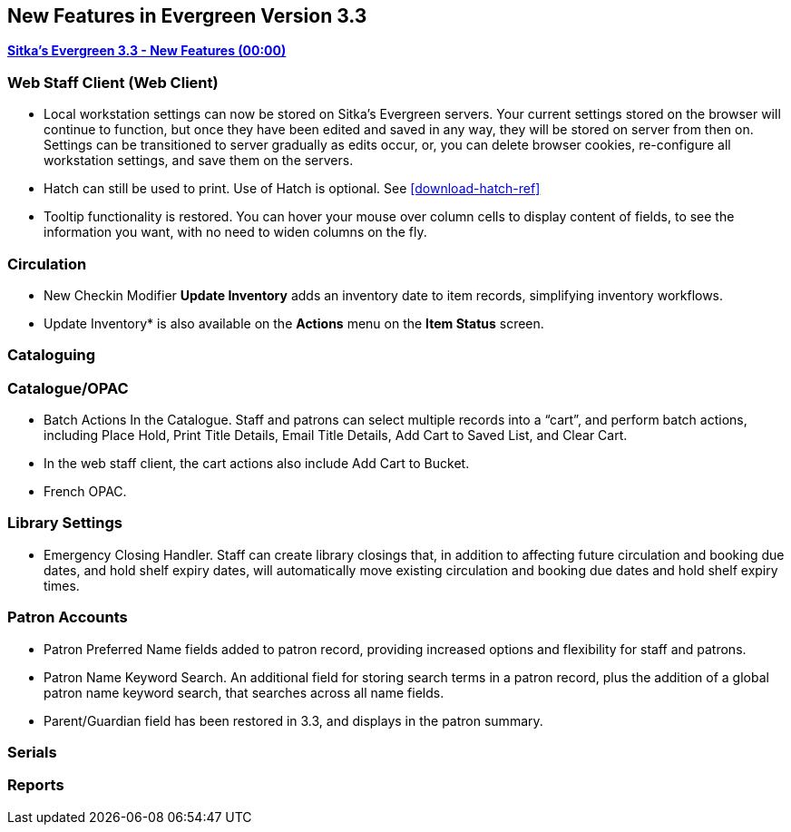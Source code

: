New Features in Evergreen Version 3.3
-------------------------------------

link:https://youtu.be/QPKQm5HHjWA[*Sitka's Evergreen 3.3 - New Features (00:00)*]

Web Staff Client (Web Client)
~~~~~~~~~~~~~~~~~~~~~~~~~~~~~
* Local workstation settings can now be stored on Sitka's Evergreen servers. Your current settings stored on the browser will continue to function, but once they  have been edited and saved in any way, they will be stored on server from then on. Settings can be transitioned to server gradually as edits occur, or, you can delete browser cookies, re-configure all  workstation settings, and save them on the servers.

* Hatch can still be used to print. Use of Hatch is optional. See xref:download-hatch-ref[]

* Tooltip functionality is restored. You can hover your mouse over column cells to display content of fields, to see the information you want, with no need to widen columns on the fly.

Circulation
~~~~~~~~~~~
* New Checkin Modifier *Update Inventory* adds an inventory date to item records, simplifying inventory workflows.

* Update Inventory* is also available on the *Actions* menu on the *Item Status* screen.


Cataloguing
~~~~~~~~~~~



Catalogue/OPAC
~~~~~~~~~~~~~~

* Batch Actions In the Catalogue. Staff and patrons can select multiple records into a “cart”, and perform batch actions, including Place Hold, Print Title Details, Email Title Details, Add Cart to Saved List, and Clear Cart.

* In the web staff client, the cart actions also include Add Cart to Bucket.

* French OPAC.


Library Settings
~~~~~~~~~~~~~~~~
* Emergency Closing Handler. Staff can create library closings that, in addition to affecting future circulation and booking due dates, and hold shelf expiry dates, will automatically move existing circulation and booking due dates and hold shelf expiry times.

Patron Accounts
~~~~~~~~~~~~~~~
* Patron Preferred Name fields added to patron record, providing increased options and flexibility for staff and patrons.

* Patron Name Keyword Search. An additional field for storing search terms in a patron record, plus the addition of a global patron name keyword search, that searches across all name fields.

* Parent/Guardian field has been restored in 3.3, and displays in the patron summary.

Serials
~~~~~~~


Reports
~~~~~~~
